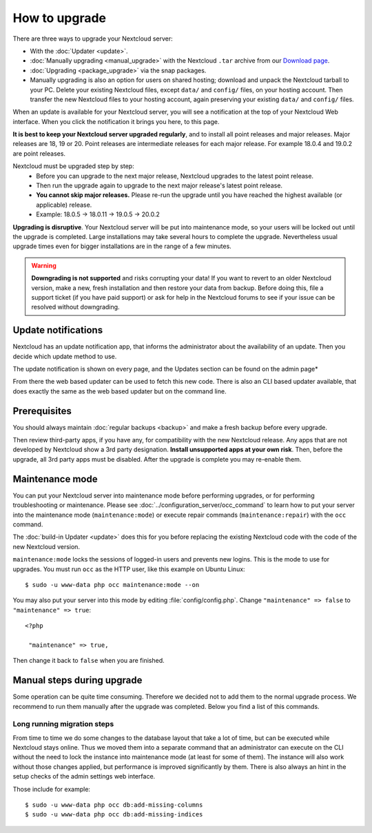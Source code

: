 ==============
How to upgrade
==============

There are three ways to upgrade your Nextcloud server:

* With the :doc:`Updater <update>`.
* :doc:`Manually upgrading <manual_upgrade>` with the Nextcloud ``.tar`` archive
  from our `Download page <https://nextcloud.com/install/>`_.
* :doc:`Upgrading <package_upgrade>` via the snap packages.
* Manually upgrading is also an option for users on shared hosting; download
  and unpack the Nextcloud tarball to your PC. Delete your existing Nextcloud
  files, except ``data/`` and ``config/`` files, on your hosting account. Then
  transfer the new Nextcloud files to your hosting account, again
  preserving your existing ``data/`` and ``config/`` files.

When an update is available for your Nextcloud server, you will see a
notification at the top of your Nextcloud Web interface. When you click the
notification it brings you here, to this page.

**It is best to keep your Nextcloud server upgraded regularly**, and to install
all point releases and major releases.
Major releases are 18, 19 or 20. Point releases are intermediate releases for each major release. For example 18.0.4 and 19.0.2 are point releases.

Nextcloud must be upgraded step by step:
  * Before you can upgrade to the next major release, Nextcloud upgrades to the latest point release.
  * Then run the upgrade again to upgrade to the next major release's latest point release.
  * **You cannot skip major releases.** Please re-run the upgrade until you have reached the highest available (or applicable) release.
  * Example: 18.0.5 -> 18.0.11 -> 19.0.5 -> 20.0.2

**Upgrading is disruptive**. Your Nextcloud server will be put into maintenance
mode, so your users will be locked out until the upgrade is completed. Large
installations may take several hours to complete the upgrade. Nevertheless usual
upgrade times even for bigger installations are in the range of a few minutes.

.. warning:: **Downgrading is not supported** and risks corrupting your data! If
   you want to revert to an older Nextcloud version, make a new, fresh
   installation and then restore your data from backup. Before doing this,
   file a support ticket (if you have paid support) or ask for help in the
   Nextcloud forums to see if your issue can be resolved without downgrading.

Update notifications
--------------------

Nextcloud has an update notification app, that informs the administrator about
the availability of an update. Then you decide which update method to use.

.. image:: images/2-updates.png
   :alt:

The update notification is shown on every page, and the Updates section can be
found on the admin page*

From there the web based updater can be used to fetch this new code. There is
also an CLI based updater available, that does exactly the same as the web
based updater but on the command line.

Prerequisites
-------------

You should always maintain :doc:`regular backups <backup>` and make a fresh
backup before every upgrade.

Then review third-party apps, if you have any, for compatibility with the new
Nextcloud release. Any apps that are not developed by Nextcloud show a 3rd party
designation. **Install unsupported apps at your own risk**. Then, before the
upgrade, all 3rd party apps must be disabled. After the upgrade is complete you
may re-enable them.

Maintenance mode
----------------

You can put your Nextcloud server into maintenance mode before performing
upgrades, or for performing troubleshooting or maintenance. Please see
:doc:`../configuration_server/occ_command` to learn how to put your server into
the maintenance mode (``maintenance:mode``) or execute repair commands
(``maintenance:repair``) with the ``occ`` command.

The :doc:`build-in Updater <update>` does this for you before replacing the
existing Nextcloud code with the code of the new Nextcloud version.

``maintenance:mode`` locks the sessions of logged-in users and prevents new
logins. This is the mode to use for upgrades. You must run ``occ`` as the HTTP
user, like this example on Ubuntu Linux::

 $ sudo -u www-data php occ maintenance:mode --on

You may also put your server into this mode by editing :file:`config/config.php`.
Change ``"maintenance" => false`` to ``"maintenance" => true``:

::

   <?php

    "maintenance" => true,

Then change it back to ``false`` when you are finished.

Manual steps during upgrade
---------------------------

Some operation can be quite time consuming. Therefore we decided not to add them
to the normal upgrade process. We recommend to run them manually after the upgrade
was completed. Below you find a list of this commands.

Long running migration steps
^^^^^^^^^^^^^^^^^^^^^^^^^^^^

From time to time we do some changes to the database layout that take a lot of time,
but can be executed while Nextcloud stays online. Thus we moved them into a separate
command that an administrator can execute on the CLI without the need to lock the
instance into maintenance mode (at least for some of them). The instance will also
work without those changes applied, but performance is improved significantly by them.
There is also always an hint in the setup checks of the admin settings web interface.

Those include for example::

 $ sudo -u www-data php occ db:add-missing-columns
 $ sudo -u www-data php occ db:add-missing-indices
